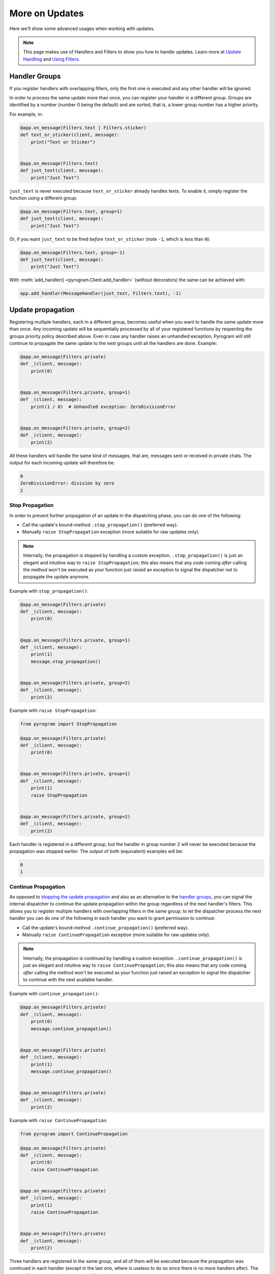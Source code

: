 More on Updates
===============

Here we'll show some advanced usages when working with updates.

.. note::
    This page makes use of Handlers and Filters to show you how to handle updates.
    Learn more at `Update Handling <UpdateHandling.html>`_ and `Using Filters <UsingFilters.html>`_.

Handler Groups
--------------

If you register handlers with overlapping filters, only the first one is executed and any other handler will be ignored.

In order to process the same update more than once, you can register your handler in a different group.
Groups are identified by a number (number 0 being the default) and are sorted, that is, a lower group number has a
higher priority.

For example, in:

.. code-block:: python

    @app.on_message(Filters.text | Filters.sticker)
    def text_or_sticker(client, message):
        print("Text or Sticker")


    @app.on_message(Filters.text)
    def just_text(client, message):
        print("Just Text")

``just_text`` is never executed because ``text_or_sticker`` already handles texts. To enable it, simply register the
function using a different group:

.. code-block:: python

    @app.on_message(Filters.text, group=1)
    def just_text(client, message):
        print("Just Text")

Or, if you want ``just_text`` to be fired *before* ``text_or_sticker`` (note ``-1``, which is less than ``0``):

.. code-block:: python

    @app.on_message(Filters.text, group=-1)
    def just_text(client, message):
        print("Just Text")

With :meth:`add_handler() <pyrogram.Client.add_handler>` (without decorators) the same can be achieved with:

.. code-block:: python

    app.add_handler(MessageHandler(just_text, Filters.text), -1)

Update propagation
------------------

Registering multiple handlers, each in a different group, becomes useful when you want to handle the same update more
than once. Any incoming update will be sequentially processed by all of your registered functions by respecting the
groups priority policy described above. Even in case any handler raises an unhandled exception, Pyrogram will still
continue to propagate the same update to the next groups until all the handlers are done. Example:

.. code-block:: python

    @app.on_message(Filters.private)
    def _(client, message):
        print(0)


    @app.on_message(Filters.private, group=1)
    def _(client, message):
        print(1 / 0)  # Unhandled exception: ZeroDivisionError


    @app.on_message(Filters.private, group=2)
    def _(client, message):
        print(2)

All these handlers will handle the same kind of messages, that are, messages sent or received in private chats.
The output for each incoming update will therefore be:

.. code-block:: text

    0
    ZeroDivisionError: division by zero
    2

Stop Propagation
^^^^^^^^^^^^^^^^

In order to prevent further propagation of an update in the dispatching phase, you can do *one* of the following:

- Call the update's bound-method ``.stop_propagation()`` (preferred way).
- Manually ``raise StopPropagation`` exception (more suitable for raw updates only).

.. note::

    Internally, the propagation is stopped by handling a custom exception. ``.stop_propagation()`` is just an elegant
    and intuitive way to ``raise StopPropagation``; this also means that any code coming *after* calling the method
    won't be executed as your function just raised an exception to signal the dispatcher not to propagate the
    update anymore.

Example with ``stop_propagation()``:

.. code-block:: python

    @app.on_message(Filters.private)
    def _(client, message):
        print(0)


    @app.on_message(Filters.private, group=1)
    def _(client, message):
        print(1)
        message.stop_propagation()


    @app.on_message(Filters.private, group=2)
    def _(client, message):
        print(2)

Example with ``raise StopPropagation``:

.. code-block:: python

    from pyrogram import StopPropagation

    @app.on_message(Filters.private)
    def _(client, message):
        print(0)


    @app.on_message(Filters.private, group=1)
    def _(client, message):
        print(1)
        raise StopPropagation


    @app.on_message(Filters.private, group=2)
    def _(client, message):
        print(2)

Each handler is registered in a different group, but the handler in group number 2 will never be executed because the
propagation was stopped earlier. The output of both (equivalent) examples will be:

.. code-block:: text

    0
    1

Continue Propagation
^^^^^^^^^^^^^^^^^^^^

As opposed to `stopping the update propagation <#stop-propagation>`_ and also as an alternative to the
`handler groups <#handler-groups>`_, you can signal the internal dispatcher to continue the update propagation within
the group regardless of the next handler's filters. This allows you to register multiple handlers with overlapping
filters in the same group; to let the dispatcher process the next handler you can do *one* of the following in each
handler you want to grant permission to continue:

- Call the update's bound-method ``.continue_propagation()`` (preferred way).
- Manually ``raise ContinuePropagation`` exception (more suitable for raw updates only).

.. note::

    Internally, the propagation is continued by handling a custom exception. ``.continue_propagation()`` is just an
    elegant and intuitive way to ``raise ContinuePropagation``; this also means that any code coming *after* calling the
    method won't be executed as your function just raised an exception to signal the dispatcher to continue with the
    next available handler.


Example with ``continue_propagation()``:

.. code-block:: python

    @app.on_message(Filters.private)
    def _(client, message):
        print(0)
        message.continue_propagation()


    @app.on_message(Filters.private)
    def _(client, message):
        print(1)
        message.continue_propagation()


    @app.on_message(Filters.private)
    def _(client, message):
        print(2)

Example with ``raise ContinuePropagation``:

.. code-block:: python

    from pyrogram import ContinuePropagation

    @app.on_message(Filters.private)
    def _(client, message):
        print(0)
        raise ContinuePropagation


    @app.on_message(Filters.private)
    def _(client, message):
        print(1)
        raise ContinuePropagation


    @app.on_message(Filters.private)
    def _(client, message):
        print(2)

Three handlers are registered in the same group, and all of them will be executed because the propagation was continued
in each handler (except in the last one, where is useless to do so since there is no more handlers after).
The output of both (equivalent) examples will be:

.. code-block:: text

    0
    1
    2